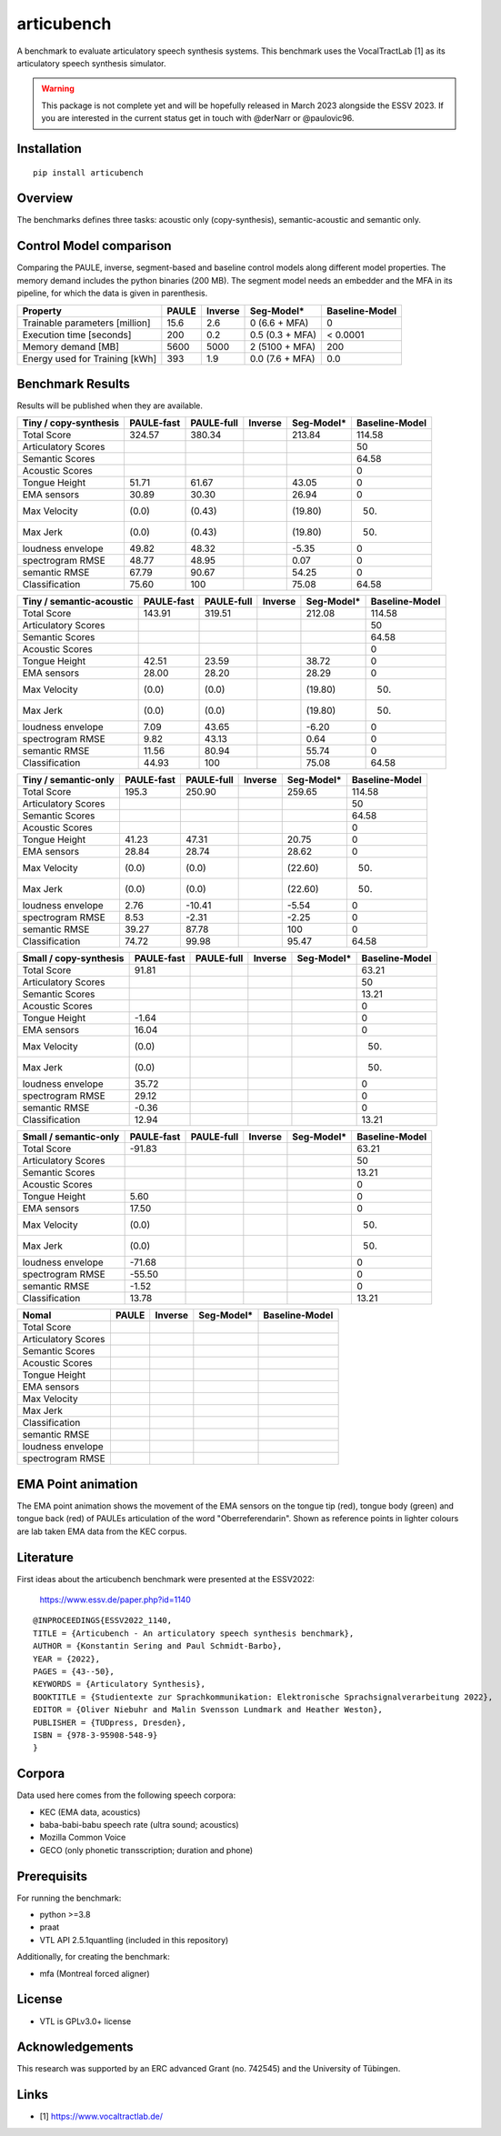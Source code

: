 articubench
===========

.. image:: https://zenodo.org/badge/doi/10.5281/zenodo.7252253.svg
   :target: https://zenodo.org/record/7252253

A benchmark to evaluate articulatory speech synthesis systems. This benchmark
uses the VocalTractLab [1] as its articulatory speech synthesis simulator.

.. warning::

   This package is not complete yet and will be hopefully released in March
   2023 alongside the ESSV 2023.  If you are interested in the current status
   get in touch with @derNarr or @paulovic96.


Installation
------------

::

    pip install articubench


Overview
--------

.. image:: https://raw.githubusercontent.com/quantling/articubench/main/docs/figure/articubench_overview.png
  :width: 800
  :alt: Box and arrow overview of the data flow and tasks of the articubench benchmark.

The benchmarks defines three tasks: acoustic only (copy-synthesis), semantic-acoustic and
semantic only.

Control Model comparison
------------------------
Comparing the PAULE, inverse, segment-based and baseline control models along
different model properties. The memory demand includes the python binaries (200
MB). The segment model needs an embedder and the MFA in its pipeline, for which
the data is given in parenthesis.

==============================  =====  =======  ===============  ==============
Property                        PAULE  Inverse  Seg-Model*       Baseline-Model
==============================  =====  =======  ===============  ==============
Trainable parameters [million]  15.6   2.6      0 (6.6 + MFA)    0
Execution time [seconds]        200    0.2      0.5 (0.3 + MFA)  < 0.0001
Memory demand [MB]              5600   5000     2 (5100 + MFA)   200
Energy used for Training [kWh]  393    1.9      0.0 (7.6 + MFA)  0.0
==============================  =====  =======  ===============  ==============


Benchmark Results
-----------------
Results will be published when they are available.

========================  ==========  ==========  =======  ===============  ==============
Tiny / copy-synthesis     PAULE-fast  PAULE-full  Inverse  Seg-Model*       Baseline-Model
========================  ==========  ==========  =======  ===============  ==============
Total Score               324.57      380.34               213.84           114.58
Articulatory Scores                                                         50
Semantic Scores                                                             64.58
Acoustic Scores                                                             0
Tongue Height             51.71       61.67                43.05            0
EMA sensors               30.89       30.30                26.94            0
Max Velocity              (0.0)       (0.43)               (19.80)          (50)
Max Jerk                  (0.0)       (0.43)               (19.80)          (50)
loudness envelope         49.82       48.32                -5.35            0
spectrogram RMSE          48.77       48.95                0.07             0
semantic RMSE             67.79       90.67                54.25            0
Classification            75.60       100                  75.08            64.58
========================  ==========  ==========  =======  ===============  ==============

========================  ==========  ==========  =======  ===============  ==============
Tiny / semantic-acoustic  PAULE-fast  PAULE-full  Inverse  Seg-Model*       Baseline-Model
========================  ==========  ==========  =======  ===============  ==============
Total Score               143.91      319.51               212.08           114.58
Articulatory Scores                                                         50
Semantic Scores                                                             64.58
Acoustic Scores                                                             0
Tongue Height             42.51       23.59                38.72            0
EMA sensors               28.00       28.20                28.29            0
Max Velocity              (0.0)       (0.0)                (19.80)          (50)
Max Jerk                  (0.0)       (0.0)                (19.80)          (50)
loudness envelope         7.09        43.65                -6.20            0
spectrogram RMSE          9.82        43.13                0.64             0
semantic RMSE             11.56       80.94                55.74            0
Classification            44.93       100                  75.08            64.58
========================  ==========  ==========  =======  ===============  ==============

========================  ==========  ==========  =======  ===============  ==============
Tiny / semantic-only      PAULE-fast  PAULE-full  Inverse  Seg-Model*       Baseline-Model
========================  ==========  ==========  =======  ===============  ==============
Total Score               195.3       250.90               259.65           114.58
Articulatory Scores                                                         50
Semantic Scores                                                             64.58
Acoustic Scores                                                             0
Tongue Height             41.23       47.31                20.75            0
EMA sensors               28.84       28.74                28.62            0
Max Velocity              (0.0)       (0.0)                (22.60)          (50)
Max Jerk                  (0.0)       (0.0)                (22.60)          (50)
loudness envelope         2.76        -10.41               -5.54            0
spectrogram RMSE          8.53        -2.31                -2.25            0
semantic RMSE             39.27       87.78                100              0
Classification            74.72       99.98                95.47            64.58
========================  ==========  ==========  =======  ===============  ==============


========================  ==========  ==========  =======  ===============  ==============
Small / copy-synthesis    PAULE-fast  PAULE-full  Inverse  Seg-Model*       Baseline-Model
========================  ==========  ==========  =======  ===============  ==============
Total Score               91.81                                             63.21
Articulatory Scores                                                         50
Semantic Scores                                                             13.21
Acoustic Scores                                                             0
Tongue Height             -1.64                                             0
EMA sensors               16.04                                             0
Max Velocity              (0.0)                                             (50)
Max Jerk                  (0.0)                                             (50)
loudness envelope         35.72                                             0
spectrogram RMSE          29.12                                             0
semantic RMSE             -0.36                                             0
Classification            12.94                                             13.21
========================  ==========  ==========  =======  ===============  ==============

========================  ==========  ==========  =======  ===============  ==============
Small / semantic-acoustic PAULE-fast  PAULE-full  Inverse  Seg-Model*       Baseline-Model
========================  ==========  ==========  =======  ===============  ==============
Total Score               -44.96                                            63.21
Articulatory Scores                                                         50
Semantic Scores                                                             13.21
Acoustic Scores                                                             0
Tongue Height             5.77                                              0
EMA sensors               17.49                                             0
Max Velocity              (0.0)                                             (50)
Max Jerk                  (0.0)                                             (50)
loudness envelope         -44.94                                            0
spectrogram RMSE          -32.30                                            0
semantic RMSE             -3.47                                             0
Classification            12.49                                             13.21
========================  ==========  ==========  =======  ===============  ==============

========================  ==========  ==========  =======  ===============  ==============
Small / semantic-only     PAULE-fast  PAULE-full  Inverse  Seg-Model*       Baseline-Model
========================  ==========  ==========  =======  ===============  ==============
Total Score               -91.83                                            63.21
Articulatory Scores                                                         50
Semantic Scores                                                             13.21
Acoustic Scores                                                             0
Tongue Height             5.60                                              0
EMA sensors               17.50                                             0
Max Velocity              (0.0)                                             (50)
Max Jerk                  (0.0)                                             (50)
loudness envelope         -71.68                                            0
spectrogram RMSE          -55.50                                            0
semantic RMSE             -1.52                                             0
Classification            13.78                                             13.21
========================  ==========  ==========  =======  ===============  ==============

===================  =====  =======  ===============  ==============
Nomal                PAULE  Inverse  Seg-Model*       Baseline-Model
===================  =====  =======  ===============  ==============
Total Score
Articulatory Scores  
Semantic Scores
Acoustic Scores
Tongue Height
EMA sensors
Max Velocity
Max Jerk
Classification
semantic RMSE
loudness envelope
spectrogram RMSE
===================  =====  =======  ===============  ==============

EMA Point animation
-------------------
The EMA point animation shows the movement of the EMA sensors on the tongue tip (red), tongue body (green) and tongue back (red) of PAULEs articulation of the word "Oberreferendarin".
Shown as reference points in lighter colours are lab taken EMA data from the KEC corpus. 


Literature
----------

First ideas about the articubench benchmark were presented at the ESSV2022:

  https://www.essv.de/paper.php?id=1140

::

  @INPROCEEDINGS{ESSV2022_1140,
  TITLE = {Articubench - An articulatory speech synthesis benchmark},
  AUTHOR = {Konstantin Sering and Paul Schmidt-Barbo},
  YEAR = {2022},
  PAGES = {43--50},
  KEYWORDS = {Articulatory Synthesis},
  BOOKTITLE = {Studientexte zur Sprachkommunikation: Elektronische Sprachsignalverarbeitung 2022},
  EDITOR = {Oliver Niebuhr and Malin Svensson Lundmark and Heather Weston},
  PUBLISHER = {TUDpress, Dresden},
  ISBN = {978-3-95908-548-9}
  }

.. Types of data
.. -------------
.. * wave form (acoustics)
.. * log-melspectrogramms (acoustics)
.. * formant transitions (acoustics)
.. * fasttext 300 dim semantic vector for single words (semantics)
.. * mid sagital tongue movement contour from ultra sound imaging
.. * electromagnetic articulatory (EMA) sensors on tongue tip and tongue body
.. 
.. Languages
.. ---------
.. * German
.. * English (planned)
.. * Mandarin (planned)
.. 
.. Variants
.. --------
.. As running the benchmark is computational itensive there are different versions
.. of this benchmark, which require different amounts of articulatory synthesis.
.. 
.. 
.. Tiny
.. ^^^^
.. The smallest possible benchmark to check that everything works, but with no
.. statistical power.
.. 
.. 
.. Small
.. ^^^^^
.. A small benchmark with some statistical power.
.. 
.. 
.. Normal
.. ^^^^^^
.. The standard benchmark, which might take some time to complete.


Corpora
-------
Data used here comes from the following speech corpora:

* KEC (EMA data, acoustics)
* baba-babi-babu speech rate (ultra sound; acoustics)
* Mozilla Common Voice
* GECO (only phonetic transscription; duration and phone)


Prerequisits
------------

For running the benchmark:

* python >=3.8
* praat
* VTL API 2.5.1quantling (included in this repository)

Additionally, for creating the benchmark:

* mfa (Montreal forced aligner)


License
-------
* VTL is GPLv3.0+ license

Acknowledgements
----------------
This research was supported by an ERC advanced Grant (no. 742545) and the University of Tübingen.

Links
-----

* [1] https://www.vocaltractlab.de/

